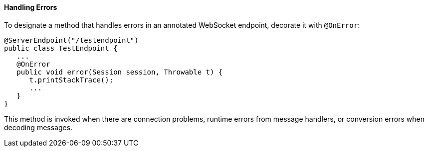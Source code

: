 [[BABDEJHB]][[handling-errors]]

==== Handling Errors

To designate a method that handles errors in an annotated WebSocket
endpoint, decorate it with `@OnError`:

[source,oac_no_warn]
----
@ServerEndpoint("/testendpoint")
public class TestEndpoint {
   ...
   @OnError
   public void error(Session session, Throwable t) {
      t.printStackTrace();
      ...
   }
}
----

This method is invoked when there are connection problems, runtime
errors from message handlers, or conversion errors when decoding
messages.
